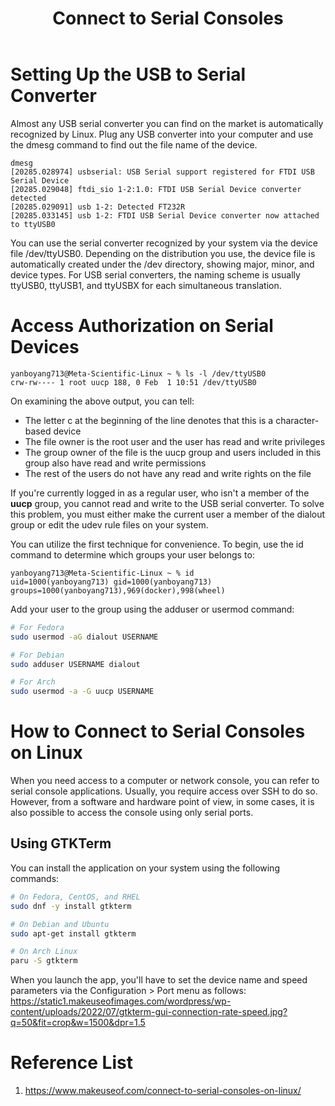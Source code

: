 :PROPERTIES:
:ID:       a9f16acd-db03-44db-a2d1-261370ddde63
:END:
#+title: Connect to Serial Consoles

* Setting Up the USB to Serial Converter
Almost any USB serial converter you can find on the market is automatically recognized by Linux. Plug any USB converter into your computer and use the dmesg command to find out the file name of the device.
#+begin_src console
dmesg
[20285.028974] usbserial: USB Serial support registered for FTDI USB Serial Device
[20285.029048] ftdi_sio 1-2:1.0: FTDI USB Serial Device converter detected
[20285.029091] usb 1-2: Detected FT232R
[20285.033145] usb 1-2: FTDI USB Serial Device converter now attached to ttyUSB0
#+end_src
You can use the serial converter recognized by your system via the device file /dev/ttyUSB0. Depending on the distribution you use, the device file is automatically created under the /dev directory, showing major, minor, and device types. For USB serial converters, the naming scheme is usually ttyUSB0, ttyUSB1, and ttyUSBX for each simultaneous translation.

* Access Authorization on Serial Devices
#+begin_src console
yanboyang713@Meta-Scientific-Linux ~ % ls -l /dev/ttyUSB0
crw-rw---- 1 root uucp 188, 0 Feb  1 10:51 /dev/ttyUSB0
#+end_src
On examining the above output, you can tell:
+ The letter c at the beginning of the line denotes that this is a character-based device
+ The file owner is the root user and the user has read and write privileges
+ The group owner of the file is the uucp group and users included in this group also have read and write permissions
+ The rest of the users do not have any read and write rights on the file

If you're currently logged in as a regular user, who isn't a member of the *uucp* group, you cannot read and write to the USB serial converter. To solve this problem, you must either make the current user a member of the dialout group or edit the udev rule files on your system.

You can utilize the first technique for convenience. To begin, use the id command to determine which groups your user belongs to:

#+begin_src console
yanboyang713@Meta-Scientific-Linux ~ % id
uid=1000(yanboyang713) gid=1000(yanboyang713) groups=1000(yanboyang713),969(docker),998(wheel)
#+end_src

Add your user to the group using the adduser or usermod command:
#+begin_src bash
# For Fedora
sudo usermod -aG dialout USERNAME

# For Debian
sudo adduser USERNAME dialout

# For Arch
sudo usermod -a -G uucp USERNAME
#+end_src

* How to Connect to Serial Consoles on Linux
When you need access to a computer or network console, you can refer to serial console applications. Usually, you require access over SSH to do so. However, from a software and hardware point of view, in some cases, it is also possible to access the console using only serial ports.

** Using GTKTerm
You can install the application on your system using the following commands:
#+begin_src bash
# On Fedora, CentOS, and RHEL
sudo dnf -y install gtkterm

# On Debian and Ubuntu
sudo apt-get install gtkterm

# On Arch Linux
paru -S gtkterm
#+end_src

When you launch the app, you'll have to set the device name and speed parameters via the Configuration > Port menu as follows:
[[https://static1.makeuseofimages.com/wordpress/wp-content/uploads/2022/07/gtkterm-gui-connection-rate-speed.jpg?q=50&fit=crop&w=1500&dpr=1.5]]

* Reference List
1. https://www.makeuseof.com/connect-to-serial-consoles-on-linux/
